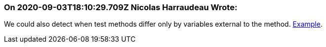 === On 2020-09-03T18:10:29.709Z Nicolas Harraudeau Wrote:
We could also detect when test methods differ only by variables external to the method. https://github.com/Unidata/tds/commit/0902f9db1c2e146174c3eb38526f35b6a83ff5cf#diff-3846d6df9b7cb92255e759f3513e0c9aL61[Example].

